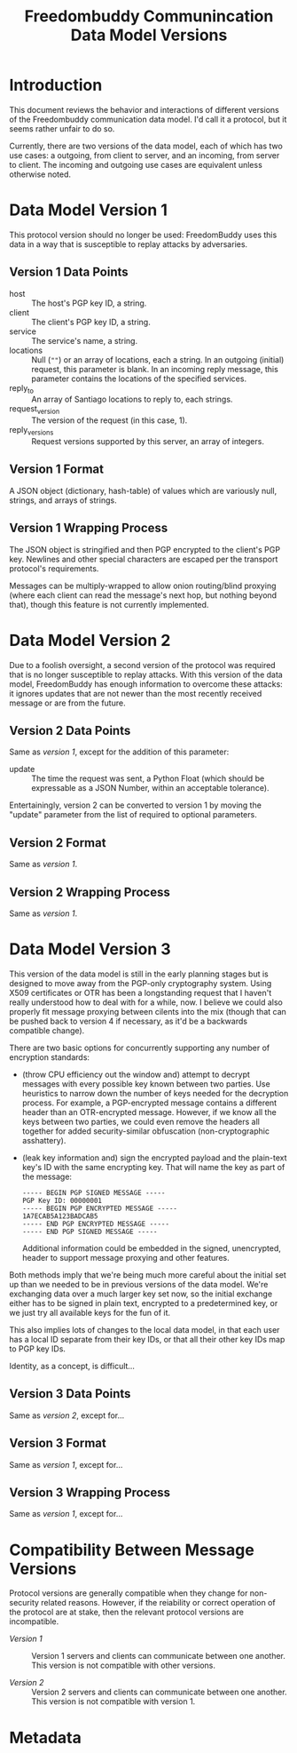 # -*- mode: org; mode: auto-fill; fill-column: 80 -*-

#+TITLE: Freedombuddy Communincation Data Model Versions
#+OPTIONS: d:t
#+LINK_UP:  ./
#+LINK_HOME: ../

* Introduction

This document reviews the behavior and interactions of different versions of the
Freedombuddy communication data model.  I'd call it a protocol, but it seems
rather unfair to do so.

Currently, there are two versions of the data model, each of which has two use
cases: a outgoing, from client to server, and an incoming, from server to
client.  The incoming and outgoing use cases are equivalent unless otherwise
noted.

* Data Model Version 1

  This protocol version should no longer be used: FreedomBuddy uses this data in
  a way that is susceptible to replay attacks by adversaries.

** Version 1 Data Points

   - host :: The host's PGP key ID, a string.
   - client :: The client's PGP key ID, a string.
   - service :: The service's name, a string.
   - locations :: Null (~""~) or an array of locations, each a string.  In an
                  outgoing (initial) request, this parameter is blank.  In an
                  incoming reply message, this parameter contains the locations
                  of the specified services.
   - reply_to :: An array of Santiago locations to reply to, each strings.
   - request_version :: The version of the request (in this case, 1).
   - reply_versions :: Request versions supported by this server, an array of
                       integers.

** Version 1 Format

   A JSON object (dictionary, hash-table) of values which are variously null,
   strings, and arrays of strings.

** Version 1 Wrapping Process

   The JSON object is stringified and then PGP encrypted to the client's PGP
   key.  Newlines and other special characters are escaped per the transport
   protocol's requirements.

   Messages can be multiply-wrapped to allow onion routing/blind proxying (where
   each client can read the message's next hop, but nothing beyond that), though
   this feature is not currently implemented.

* Data Model Version 2

  Due to a foolish oversight, a second version of the protocol was required that
  is no longer susceptible to replay attacks.  With this version of the data
  model, FreedomBuddy has enough information to overcome these attacks: it
  ignores updates that are not newer than the most recently received message or
  are from the future.

** Version 2 Data Points

   Same as [[*Version%201%20Data%20Points][version 1]], except for the addition of this parameter:

   - update :: The time the request was sent, a Python Float (which should be
               expressable as a JSON Number, within an acceptable tolerance).

   Entertainingly, version 2 can be converted to version 1 by moving the
   "update" parameter from the list of required to optional parameters.

** Version 2 Format

   Same as [[*Version%201%20Format][version 1]].

** Version 2 Wrapping Process

   Same as [[*Version%201%20Wrapping%20Process][version 1]].

* Data Model Version 3

  This version of the data model is still in the early planning stages but is
  designed to move away from the PGP-only cryptography system.  Using X509
  certificates or OTR has been a longstanding request that I haven't really
  understood how to deal with for a while, now.  I believe we could also
  properly fit message proxying between cilents into the mix (though that can be
  pushed back to version 4 if necessary, as it'd be a backwards compatible
  change).

  There are two basic options for concurrently supporting any number of
  encryption standards:

  - (throw CPU efficiency out the window and) attempt to decrypt messages with
    every possible key known between two parties.  Use heuristics to narrow down
    the number of keys needed for the decryption process.  For example, a
    PGP-encrypted message contains a different header than an OTR-encrypted
    message.  However, if we know all the keys between two parties, we could
    even remove the headers all together for added security-similar obfuscation
    (non-cryptographic asshattery).

  - (leak key information and) sign the encrypted payload and the plain-text
    key's ID with the same encrypting key.  That will name the key as part of
    the message:

    #+begin_src text
      ----- BEGIN PGP SIGNED MESSAGE -----
      PGP Key ID: 00000001
      ----- BEGIN PGP ENCRYPTED MESSAGE -----
      1A7ECAB5A123BADCAB5
      ----- END PGP ENCRYPTED MESSAGE -----
      ----- END PGP SIGNED MESSAGE -----
    #+end_src

    Additional information could be embedded in the signed, unencrypted, header
    to support message proxying and other features.

  Both methods imply that we're being much more careful about the initial set up
  than we needed to be in previous versions of the data model.  We're exchanging
  data over a much larger key set now, so the initial exchange either has to be
  signed in plain text, encrypted to a predetermined key, or we just try all
  available keys for the fun of it.

  This also implies lots of changes to the local data model, in that each user
  has a local ID separate from their key IDs, or that all their other key IDs
  map to PGP key IDs.

  Identity, as a concept, is difficult...

** Version 3 Data Points

   Same as [[*Version%202%20Data%20Points][version 2]], except for...

** Version 3 Format

   Same as [[*Version%201%20Format][version 1]], except for...

** Version 3 Wrapping Process

   Same as [[*Version%201%20Wrapping%20Process][version 1]], except for...

* Compatibility Between Message Versions

  Protocol versions are generally compatible when they change for non-security
  related reasons.  However, if the reiability or correct operation of the
  protocol are at stake, then the relevant protocol versions are incompatible.

  - [[*Data%20Model%20Version%201][Version 1]] :: Version 1 servers and clients can communicate between one
                 another.  This version is not compatible with other versions.

  - [[*Data%20Model%20Version%202][Version 2]] :: Version 2 servers and clients can communicate between one
                 another.  This version is not compatible with version 1.

* Metadata
  :PROPERTIES:
  :Description:
  :Status:      Incomplete
  :Priority:    0
  :Owner:       Nick Daly
  :Tags:
  :END:
